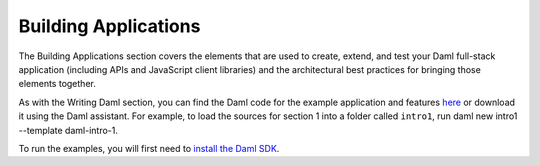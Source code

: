 .. Copyright (c) 2022 Digital Asset (Switzerland) GmbH and/or its affiliates. All rights reserved.
.. SPDX-License-Identifier: Apache-2.0

Building Applications
=====================

The Building Applications section covers the elements that are used to create, extend, and test your Daml full-stack application (including APIs and JavaScript client libraries) and the architectural best practices for bringing those elements together.

As with the Writing Daml section, you can find the Daml code for the example application and features `here <https://github.com/digital-asset/daml/tree/main/docs/source/daml/intro/daml>`_ or download it using the Daml assistant. For example, to load the sources for section 1 into a folder called ``intro1``, run daml new intro1 --template daml-intro-1.

To run the examples, you will first need to `install the Daml SDK <https://docs.daml.com/getting-started/installation.html>`_.

.. .. toctree::
  :maxdepth: 2

  app-dev/app-arch
  app-dev/bindings-ts/index
  json-api/index
  app-dev/bindings-java/index
  app-dev/bindings-python
  daml-script/index
  daml-repl/index
  upgrade/index
  app-dev/authorization
  app-dev/ledger-api
  app-dev/command-deduplication
  triggers/index
  tools/trigger-service/index
  tools/auth-middleware/index
